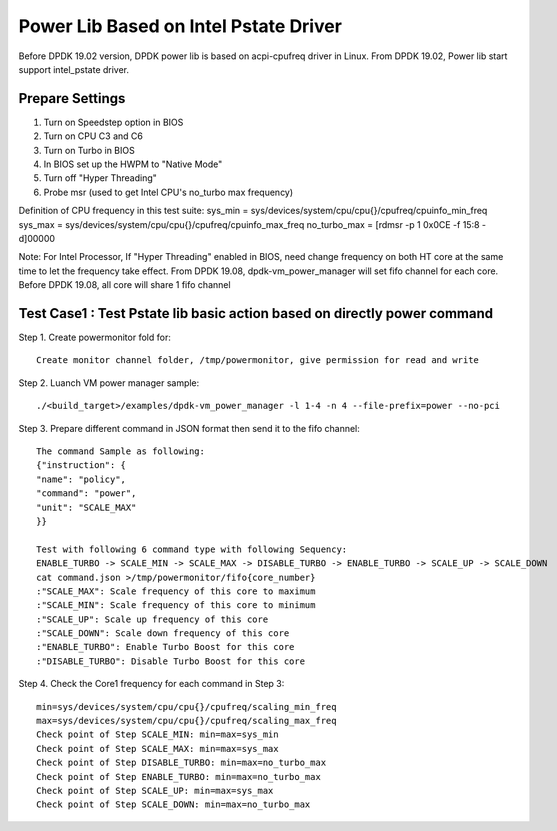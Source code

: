 .. Copyright (c) <2019>, Intel Corporation
   All rights reserved.

   Redistribution and use in source and binary forms, with or without
   modification, are permitted provided that the following conditions
   are met:

   - Redistributions of source code must retain the above copyright
     notice, this list of conditions and the following disclaimer.

   - Redistributions in binary form must reproduce the above copyright
     notice, this list of conditions and the following disclaimer in
     the documentation and/or other materials provided with the
     distribution.

   - Neither the name of Intel Corporation nor the names of its
     contributors may be used to endorse or promote products derived
     from this software without specific prior written permission.

   THIS SOFTWARE IS PROVIDED BY THE COPYRIGHT HOLDERS AND CONTRIBUTORS
   "AS IS" AND ANY EXPRESS OR IMPLIED WARRANTIES, INCLUDING, BUT NOT
   LIMITED TO, THE IMPLIED WARRANTIES OF MERCHANTABILITY AND FITNESS
   FOR A PARTICULAR PURPOSE ARE DISCLAIMED. IN NO EVENT SHALL THE
   COPYRIGHT OWNER OR CONTRIBUTORS BE LIABLE FOR ANY DIRECT, INDIRECT,
   INCIDENTAL, SPECIAL, EXEMPLARY, OR CONSEQUENTIAL DAMAGES
   (INCLUDING, BUT NOT LIMITED TO, PROCUREMENT OF SUBSTITUTE GOODS OR
   SERVICES; LOSS OF USE, DATA, OR PROFITS; OR BUSINESS INTERRUPTION)
   HOWEVER CAUSED AND ON ANY THEORY OF LIABILITY, WHETHER IN CONTRACT,
   STRICT LIABILITY, OR TORT (INCLUDING NEGLIGENCE OR OTHERWISE)
   ARISING IN ANY WAY OUT OF THE USE OF THIS SOFTWARE, EVEN IF ADVISED
   OF THE POSSIBILITY OF SUCH DAMAGE.

=======================================
Power Lib Based on Intel Pstate Driver
=======================================
Before DPDK 19.02 version, DPDK power lib is based on acpi-cpufreq driver in Linux.
From DPDK 19.02, Power lib start support intel_pstate driver.

Prepare Settings
================
1. Turn on Speedstep option in BIOS
2. Turn on CPU C3 and C6
3. Turn on Turbo in BIOS
4. In BIOS set up the HWPM to "Native Mode"
5. Turn off "Hyper Threading"
6. Probe msr (used to get Intel CPU's no_turbo max frequency)

Definition of CPU frequency in this test suite:
sys_min = sys/devices/system/cpu/cpu{}/cpufreq/cpuinfo_min_freq
sys_max = sys/devices/system/cpu/cpu{}/cpufreq/cpuinfo_max_freq
no_turbo_max = [rdmsr -p 1 0x0CE -f 15:8 -d]00000

Note:
For Intel Processor, If "Hyper Threading" enabled in BIOS, need change frequency on both HT core
at the same time to let the frequency take effect.
From DPDK 19.08, dpdk-vm_power_manager will set fifo channel for each core.
Before DPDK 19.08, all core will share 1 fifo channel

Test Case1 : Test Pstate lib basic action based on directly power command
===========================================================================
Step 1. Create powermonitor fold for::

    Create monitor channel folder, /tmp/powermonitor, give permission for read and write

Step 2. Luanch VM power manager sample::

    ./<build_target>/examples/dpdk-vm_power_manager -l 1-4 -n 4 --file-prefix=power --no-pci

Step 3. Prepare different command in JSON format then send it to the fifo channel::

    The command Sample as following:
    {"instruction": {
    "name": "policy",
    "command": "power",
    "unit": "SCALE_MAX"
    }}

    Test with following 6 command type with following Sequency:
    ENABLE_TURBO -> SCALE_MIN -> SCALE_MAX -> DISABLE_TURBO -> ENABLE_TURBO -> SCALE_UP -> SCALE_DOWN
    cat command.json >/tmp/powermonitor/fifo{core_number}
    :"SCALE_MAX": Scale frequency of this core to maximum
    :"SCALE_MIN": Scale frequency of this core to minimum
    :"SCALE_UP": Scale up frequency of this core
    :"SCALE_DOWN": Scale down frequency of this core
    :"ENABLE_TURBO": Enable Turbo Boost for this core
    :"DISABLE_TURBO": Disable Turbo Boost for this core

Step 4. Check the Core1  frequency for each command in Step 3::

    min=sys/devices/system/cpu/cpu{}/cpufreq/scaling_min_freq
    max=sys/devices/system/cpu/cpu{}/cpufreq/scaling_max_freq
    Check point of Step SCALE_MIN: min=max=sys_min
    Check point of Step SCALE_MAX: min=max=sys_max
    Check point of Step DISABLE_TURBO: min=max=no_turbo_max
    Check point of Step ENABLE_TURBO: min=max=no_turbo_max
    Check point of Step SCALE_UP: min=max=sys_max
    Check point of Step SCALE_DOWN: min=max=no_turbo_max
